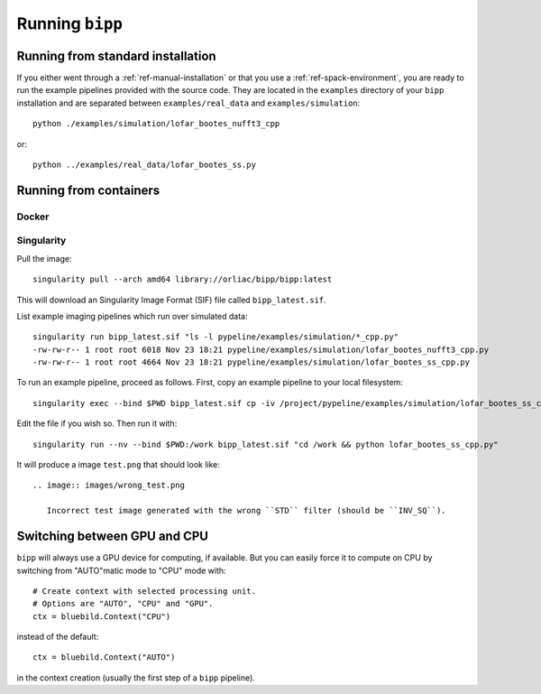.. ############################################################################
.. index.rst
.. =========
.. Author : E. Orliac @EPFL
.. ############################################################################

################
Running ``bipp``
################

Running from standard installation
==================================
If you either went through a :ref:`ref-manual-installation` or that you use
a :ref:`ref-spack-environment`, you are ready to run the example pipelines
provided with the source code. They are located in the ``examples`` directory
of your ``bipp`` installation and are separated between ``examples/real_data``
and ``examples/simulation``::

  python ./examples/simulation/lofar_bootes_nufft3_cpp

or::

  python ../examples/real_data/lofar_bootes_ss.py

.. _ref-running-from-containers:

Running from containers
=======================

Docker
------

Singularity
-----------

Pull the image::
  
  singularity pull --arch amd64 library://orliac/bipp/bipp:latest

This will download an Singularity Image Format (SIF) file called ``bipp_latest.sif``.

List example imaging pipelines which run over simulated data::

  singularity run bipp_latest.sif "ls -l pypeline/examples/simulation/*_cpp.py"
  -rw-rw-r-- 1 root root 6018 Nov 23 18:21 pypeline/examples/simulation/lofar_bootes_nufft3_cpp.py
  -rw-rw-r-- 1 root root 4664 Nov 23 18:21 pypeline/examples/simulation/lofar_bootes_ss_cpp.py

To run an example pipeline, proceed as follows. First, copy an example pipeline to your local filesystem::

  singularity exec --bind $PWD bipp_latest.sif cp -iv /project/pypeline/examples/simulation/lofar_bootes_ss_cpp.py .

Edit the file if you wish so. Then run it with::

  singularity run --nv --bind $PWD:/work bipp_latest.sif "cd /work && python lofar_bootes_ss_cpp.py"

It will produce a image ``test.png`` that should look like::

  .. image:: images/wrong_test.png
             
     Incorrect test image generated with the wrong ``STD`` filter (should be ``INV_SQ``).


Switching between GPU and CPU
=============================

``bipp`` will always use a GPU device for computing, if available. But
you can easily force it to compute on CPU by switching from "AUTO"matic mode
to "CPU" mode with::

  # Create context with selected processing unit.
  # Options are "AUTO", "CPU" and "GPU".
  ctx = bluebild.Context("CPU")

instead of the default::

  ctx = bluebild.Context("AUTO")

in the context creation (usually the first step of a ``bipp`` pipeline).
